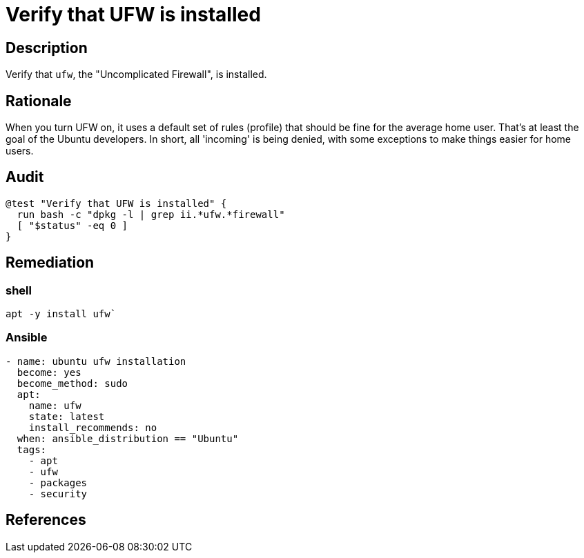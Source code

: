 = Verify that UFW is installed

== Description

Verify that `ufw`, the "Uncomplicated Firewall", is installed.

== Rationale

When you turn UFW on, it uses a default set of rules (profile)
that should be fine for the average home user. That's at least
the goal of the Ubuntu developers. In short, all 'incoming' is being denied,
with some exceptions to make things easier for home users.

== Audit

[source,shell]
----
@test "Verify that UFW is installed" {
  run bash -c "dpkg -l | grep ii.*ufw.*firewall"
  [ "$status" -eq 0 ]
}
----

== Remediation

=== shell

[source,shell]
----
apt -y install ufw`
----

=== Ansible

[source,py]
----
- name: ubuntu ufw installation
  become: yes
  become_method: sudo
  apt:
    name: ufw
    state: latest
    install_recommends: no
  when: ansible_distribution == "Ubuntu"
  tags:
    - apt
    - ufw
    - packages
    - security
----

== References
